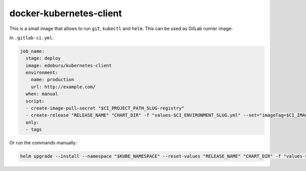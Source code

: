 docker-kubernetes-client
========================

This is a small image that allows to run ``git``, ``kubectl`` and ``helm``.
This can be used as GitLab runner image:

In ``.gitlab-ci.yml``:

.. code-block:: yaml

    job_name:
      stage: deploy
      image: edoburu/kubernetes-client
      environment:
        name: production
        url: http://example.com/
      when: manual
      script:
      - create-image-pull-secret "$CI_PROJECT_PATH_SLUG-registry"
      - create-release "RELEASE_NAME" "CHART_DIR" -f "values-$CI_ENVIRONMENT_SLUG.yml" --set="imageTag=$CI_IMAGE_TAG"
      only:
      - tags


Or run the commands manually:

.. code-block:: bash

  helm upgrade --install --namespace "$KUBE_NAMESPACE" --reset-values "RELEASE_NAME" "CHART_DIR" -f "values-$CI_ENVIRONMENT_SLUG.yml" --set="imageTag=$CI_IMAGE_TAG,nameOverride=$CI_ENVIRONMENT_SLUG"

